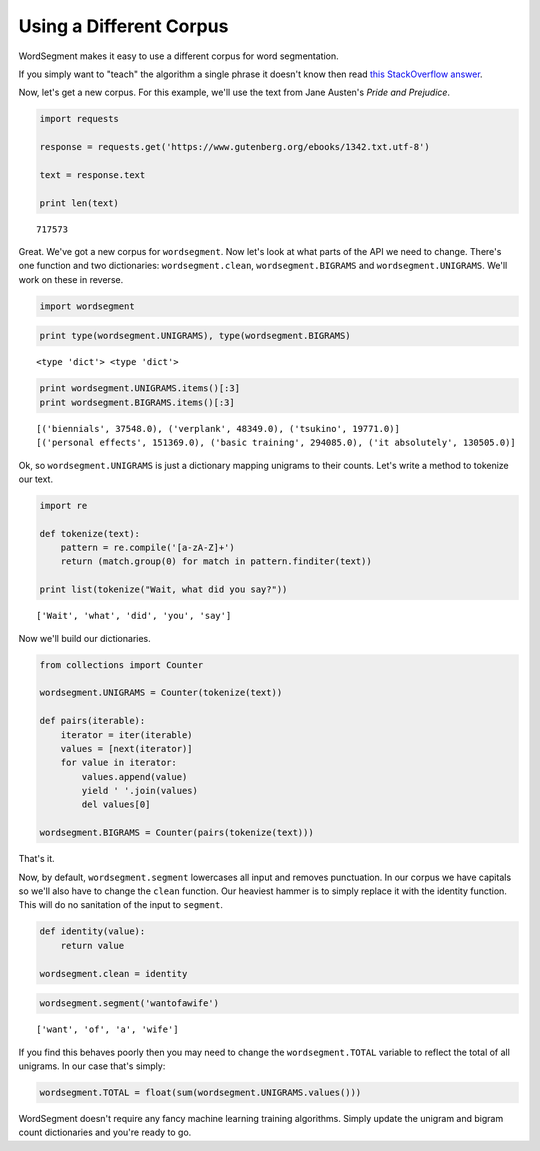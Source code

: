 Using a Different Corpus
========================

WordSegment makes it easy to use a different corpus for word
segmentation.

If you simply want to "teach" the algorithm a single phrase it doesn't
know then read `this StackOverflow
answer <http://stackoverflow.com/questions/20695825/english-word-segmentation-in-nlp>`__.

Now, let's get a new corpus. For this example, we'll use the text from
Jane Austen's *Pride and Prejudice*.

.. code:: python

    import requests

    response = requests.get('https://www.gutenberg.org/ebooks/1342.txt.utf-8')

    text = response.text

    print len(text)

.. parsed-literal::

    717573

Great. We've got a new corpus for ``wordsegment``. Now let's look at
what parts of the API we need to change. There's one function and two
dictionaries: ``wordsegment.clean``, ``wordsegment.BIGRAMS`` and
``wordsegment.UNIGRAMS``. We'll work on these in reverse.

.. code:: python

    import wordsegment

.. code:: python

    print type(wordsegment.UNIGRAMS), type(wordsegment.BIGRAMS)

.. parsed-literal::

    <type 'dict'> <type 'dict'>

.. code:: python

    print wordsegment.UNIGRAMS.items()[:3]
    print wordsegment.BIGRAMS.items()[:3]

.. parsed-literal::

    [('biennials', 37548.0), ('verplank', 48349.0), ('tsukino', 19771.0)]
    [('personal effects', 151369.0), ('basic training', 294085.0), ('it absolutely', 130505.0)]

Ok, so ``wordsegment.UNIGRAMS`` is just a dictionary mapping
unigrams to their counts. Let's write a method to tokenize our text.

.. code:: python

    import re

    def tokenize(text):
        pattern = re.compile('[a-zA-Z]+')
        return (match.group(0) for match in pattern.finditer(text))

    print list(tokenize("Wait, what did you say?"))

.. parsed-literal::

    ['Wait', 'what', 'did', 'you', 'say']

Now we'll build our dictionaries.

.. code:: python

    from collections import Counter

    wordsegment.UNIGRAMS = Counter(tokenize(text))

    def pairs(iterable):
        iterator = iter(iterable)
        values = [next(iterator)]
        for value in iterator:
            values.append(value)
            yield ' '.join(values)
            del values[0]

    wordsegment.BIGRAMS = Counter(pairs(tokenize(text)))

That's it.

Now, by default, ``wordsegment.segment`` lowercases all input and
removes punctuation. In our corpus we have capitals so we'll also have
to change the ``clean`` function. Our heaviest hammer is to simply
replace it with the identity function. This will do no sanitation of the
input to ``segment``.

.. code:: python

    def identity(value):
        return value

    wordsegment.clean = identity

.. code:: python

    wordsegment.segment('wantofawife')

.. parsed-literal::

    ['want', 'of', 'a', 'wife']

If you find this behaves poorly then you may need to change the
``wordsegment.TOTAL`` variable to reflect the total of all unigrams. In
our case that's simply:

.. code:: python

    wordsegment.TOTAL = float(sum(wordsegment.UNIGRAMS.values()))

WordSegment doesn't require any fancy machine learning training
algorithms. Simply update the unigram and bigram count dictionaries and
you're ready to go.
